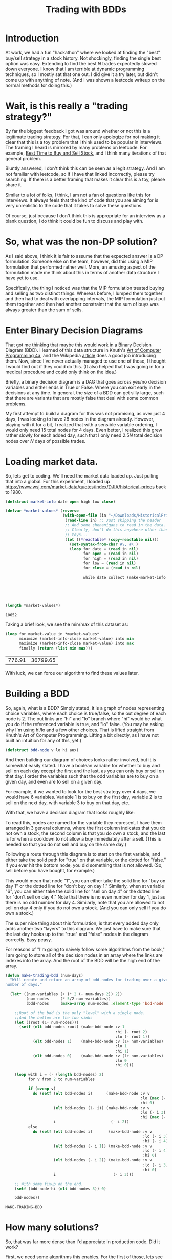 #+TITLE: Trading with BDDs
#+OPTIONS: num:nil
#+HTML_HEAD_EXTRA: <link rel="stylesheet" type="text/css" href="org-overrides.css" />

* Introduction

At work, we had a fun "hackathon" where we looked at finding the "best"
buy/sell strategy in a stock history.  Not shockingly, finding the single
best option was easy.  Extending to find the best $N$ trades expectedly
slowed down everyone.  I know that I am terrible at dynamic programming
techniques, so I mostly sat that one out.  I did give it a try later, but
didn't come up with anything of note.  (And I was shown a leetcode writeup
on the normal methods for doing this.)

* Wait, is this really a "trading strategy?"

By far the biggest feedback I got was around whether or not this is a
legitimate trading strategy.  For that, I can only apologize for not making
it clear that this is a toy problem that I think used to be popular in
interviews.  The framing I heard is mirrored by many problems on leetcode.
For example, [[https://leetcode.com/problems/best-time-to-buy-and-sell-stock/][Best Time to Buy and Sell Stock]], and I think many iterations
of that general problem.

Bluntly answered, I don't think this can be seen as a legit strategy.  And
I am not familiar with leetcode, so if I have that linked incorrectly,
please try searching.  If there is a better framing that makes it clear
this is a toy, please share it.

Similar to a lot of folks, I think, I am not a fan of questions like this
for interviews.  It always feels that the kind of code that you are aiming
for is very unrealistic to the code that it takes to solve these questions.

Of course, just because I don't think this is appropriate for an interview
as a blank question, I do think it could be fun to discuss and play with.

* So, what was the non-DP solution?

As I said above, I think it is fair to assume that the expected answer is a
DP formulation.  Someone else on the team, however, did this using a MIP
formulation that performed rather well.  More, an amusing aspect of the
formulation made me think about this in terms of another data structure I
have yet to use.

Specifically, the thing I noticed was that the MIP formulation treated
buying and selling as two distinct things.  Whereas before, I lumped them
together and then had to deal with overlapping intervals, the MIP
formulation just put them together and then had another constraint that the
sum of buys was always greater than the sum of sells.

* Enter Binary Decision Diagrams

That got me thinking that maybe this would work in a Binary Decision
Diagram (BDD).  I learned of this data structure in Knuth's [[https://www.amazon.com/Art-Computer-Programming-Combinatorial-Algorithms/dp/0201038048][Art of Computer
Programming 4a]], and the Wikipedia [[https://en.wikipedia.org/wiki/Binary_decision_diagram][article]] does a good job introducing
them.  Now, since I've never actually managed to use one of those, I
thought I would find out if they could do this.  (It also helped that I was
going in for a medical procedure and could only think on the idea.)

Briefly, a binary decision diagram is a DAG that goes across yes/no
decision variables and either ends in True or False.  Where you can exit
early in the decisions at any time.  In general, the size of a BDD can get
silly large, such that there are variants that are mostly false that deal
with some common problems.

My first attempt to build a diagram for this was not promising, as over
just 4 days, I was looking to have 28 nodes in the diagram already.
However, playing with it for a bit, I realized that with a sensible
variable ordering, I would only need 15 total nodes for 4 days.  Even
better, I realized this grew rather slowly for each added day, such that I
only need $2.5N$ total decision nodes over $N$ days of possible trades.

* Loading market data.

So, lets get to coding.  We'll need the market data loaded up.  Just
pulling that into a global.  For this experiment, I loaded up
https://www.wsj.com/market-data/quotes/index/DJIA/historical-prices back
to 1980.

#+begin_src lisp :exports both
    (defstruct market-info date open high low close)

    (defvar *market-values* (reverse
                             (with-open-file (in "~/Downloads/HistoricalPrices.csv")
                              (read-line in) ;; Just skipping the header
                              ;; And some shenanigans to read in the data.
                              ;; Clearly, don't do this anywhere other than
                              ;; toys...
                              (let ((*readtable* (copy-readtable nil)))
                                (set-syntax-from-char #\, #\ )
                                (loop for date = (read in nil)
                                      for open = (read in nil)
                                      for high = (read in nil)
                                      for low = (read in nil)
                                      for close = (read in nil)

                                      while date collect (make-market-info :date (string date)
                                                                           :open open
                                                                           :high high
                                                                           :low low
                                                                           :close close))))))

    (length *market-values*)
#+end_src

#+RESULTS:
: 10652

Taking a brief look, we see the min/max of this dataset as:

#+begin_src lisp :exports both
  (loop for market-value in *market-values*
        minimize (market-info-close market-value) into min
        maximize (market-info-close market-value) into max
        finally (return (list min max)))
#+end_src

#+RESULTS:
| 776.91 | 36799.65 |

With luck, we can force our algorithm to find these values later.

* Building a BDD

So, again, what is a BDD?  Simply stated, it is a graph of nodes
representing choice variables, where each choice is true/false, so the out
degree of each node is 2.  The out links are "hi" and "lo" branch where
"hi" would be what you do if the referenced variable is true, and "lo"
false.  (You may be asking why I'm using hi/lo and a few other choices.
That is lifted straight from Knuth's Art of Computer Programming.  Lifting
a bit directly, as I have not built an intuition for any of this, yet.)

#+begin_src lisp
  (defstruct bdd-node v lo hi aux)
#+end_src

#+RESULTS:
: BDD-NODE

And then building our diagram of choices looks rather involved, but it is
somewhat easily stated.  I have a boolean variable for whether to buy and
sell on each day except the first and the last, as you can only buy or sell
on that day.  I order the variables such that the odd variables are to buy
on a given day, and even are to sell on a given day.

For example, if we wanted to look for the best strategy over 4 days, we
would have 6 variables.  Variable 1 is to buy on the first day, variable 2
is to sell on the next day, with variable 3 to buy on that day, etc.

With that, we have a decision diagram that looks roughly like:

[[file:example-bdd.png]]

To read this, nodes are named for the variable they represent.  I have them
arranged in 3 general columns, where the first column indicates that you do
not own a stock, the second column is that you do own a stock, and the last
is for when a cooldown to not allow a buy immediately after a sell.  (This
is needed so that you do not sell and buy on the same day.)

Following a route through this diagram is to start on the first variable,
and either take the solid path for "true" on that variable, or the dotted
for "false."  If you ever hit the bottom node, you did something that is
not allowed.  (So, sell before you have bought, for example.)

This would mean that node "1", you can either take the solid line for "buy
on day 1" or the dotted line for "don't buy on day 1."  Similarly, when at
variable "6", you can either take the solid line for "sell on day 4" or the
dotted line for "don't sell on day 4."  Note that there is no even number
for day 1, just as there is no odd number for day 4.  Similarly, note that
you are allowed to not sell on day 4 only if you do not own a stock.  (And
you can only sell if you do own a stock.)

The super nice thing about this formulation, is that every added day only
adds another two "layers" to this diagram.  We just have to make sure that
the last day hooks up to the "true" and "false" nodes in the diagram
correctly.  Easy peasy.

For reasons of "I'm going to naively follow some algorithms from the book,"
I am going to store all of the decision nodes in an array where the links
are indexes into the array.  And the root of the BDD will be the high end
of the array.

#+begin_src lisp :exports both
  (defun make-trading-bdd (num-days)
    "Will create and return an array of bdd-nodes for trading over a given
  number of days."

    (let* ((num-variables (+ (* 2 (- num-days 2)) 2))
           (num-nodes     (* 5/2 num-variables))
           (bdd-nodes     (make-array num-nodes :element-type 'bdd-node :initial-element (make-bdd-node))))

      ;;Root of the bdd is the only "level" with a single node.
      ;;And the bottom are the two sinks
      (let ((root (1- num-nodes)))
        (setf (elt bdd-nodes root) (make-bdd-node :v 1
                                                  :hi (- root 2)
                                                  :lo (- root 1))
              (elt bdd-nodes 1)    (make-bdd-node :v (1+ num-variables)
                                                  :lo 1
                                                  :hi 1)
              (elt bdd-nodes 0)    (make-bdd-node :v (1+ num-variables)
                                                  :lo 0
                                                  :hi 0)))

      (loop with i = (- (length bdd-nodes) 2)
            for v from 2 to num-variables

            if (evenp v)
              do (setf (elt bdd-nodes i)      (make-bdd-node :v v
                                                             :lo (max (- i 2) 1)
                                                             :hi 0)
                       (elt bdd-nodes (1- i)) (make-bdd-node :v v
                                                             :lo (- i 3)
                                                             :hi (max (- i 4) 1))
                       i                        (- i 2))
            else
              do (setf (elt bdd-nodes i)       (make-bdd-node :v v
                                                              :lo (- i 3)
                                                              :hi (- i 4))
                       (elt bdd-nodes (- i 1)) (make-bdd-node :v v
                                                              :lo (- i 4)
                                                              :hi 0)
                       (elt bdd-nodes (- i 2)) (make-bdd-node :v v
                                                              :lo (- i 3)
                                                              :hi 0)
                       i                         (- i 3)))

      ;; With some fixup on the end.
      (setf (bdd-node-hi (elt bdd-nodes 3)) 0)

      bdd-nodes))
#+end_src

#+RESULTS:
: MAKE-TRADING-BDD

* How many solutions?

So, that was far more dense than I'd appreciate in production code.  Did it
work?

First, we need some algorithms this enables.  For the first of those, lets
see if we can annotate the tree with how many solutions there are to it.
(The book uses an extra array `c` for this, but I'm just storing those
values attached to the instructions in `aux` for now.)

#+begin_src lisp :exports both
  (defun count-solutions (bdd-nodes)
    (setf (bdd-node-aux (elt bdd-nodes 0)) 0
          (bdd-node-aux (elt bdd-nodes 1)) 1)

    (loop for k from 2 below (length bdd-nodes)
          do (let ((l (bdd-node-lo (elt bdd-nodes k)))
                   (h (bdd-node-hi (elt bdd-nodes k)))
                   (v (bdd-node-v  (elt bdd-nodes k))))
               (setf (bdd-node-aux (elt bdd-nodes k)) (+ (* (expt 2 (- (bdd-node-v (elt bdd-nodes l)) v 1)) (bdd-node-aux (elt bdd-nodes l)))
                                                         (* (expt 2 (- (bdd-node-v (elt bdd-nodes h)) v 1)) (bdd-node-aux (elt bdd-nodes h)))))))

    (* (expt 2 (1- (bdd-node-v (elt bdd-nodes (1- (length bdd-nodes)))))) (bdd-node-aux (elt bdd-nodes (1- (length bdd-nodes))))))

  ;; Lets look at the general growth of this.  (Is a very obvious pattern...)
  (list (list 2 (count-solutions (make-trading-bdd 2)))
        (list 3 (count-solutions (make-trading-bdd 3)))
        (list 4 (count-solutions (make-trading-bdd 4)))
        (list 5 (count-solutions (make-trading-bdd 5)))
        (list 6 (count-solutions (make-trading-bdd 6)))
        (list 7 (count-solutions (make-trading-bdd 7)))
        (list 8 (count-solutions (make-trading-bdd 8)))
        ;; And for the last value, going to just look at size of the answer
        (list (length *market-values*) (log (count-solutions (make-trading-bdd (length *market-values*))) 10)))
#+end_src

#+RESULTS:
|     2 |         2 |
|     3 |         4 |
|     4 |         8 |
|     5 |        16 |
|     6 |        32 |
|     7 |        64 |
|     8 |       128 |
| 10652 | 3206.2705 |

That last value is the size of the search space for optimal trading over
$10,652$ days.  I didn't expect this to be a power of two, but I see no
reason not to trust it.  And, it is a heck of a number.

* Finding the optimal solution

Ok, that is fun to consider.  But, can we find the optimal solution?  Not
shockingly, the answer is yes.  The book mentions that "we can solve the
linear Boolean programming problem" for this.  That being "Find $x$ such
that $w_1x_1 + \ldots + w_nx_n$ is maximum, subject to $f(x_1,\ldots,x_n)$.

And it goes to give the general algorithm for doing that as the following.
(Note that this is largely a poor transcription from source, as I haven't
built the understanding of the code that is needed to make it presentable.)

#+begin_src lisp :exports code
  (defun maximal-cost-solution (bdd-nodes weights)
    (let* ((s (length bdd-nodes))
         (n (1- (bdd-node-v (elt bdd-nodes 0)))) ;;Taking advantage of the sentinel on the false sink to know "n"
         (m (make-array (1+ s)))
         (x (make-array n))
         (at (make-array (1+ s)))
         (W (make-array (+ 2 n))))                 ;; Something about 1 based indexing...
    (setf (elt W 0) nil)
    (setf (elt W (1+ n)) 0)
    (loop for j from n downto 1
          do (setf (elt W j) (+ (elt W (1+ j)) (max (elt weights (1- j)) 0))))

    (setf (elt m 1) 0)
    (loop for k from 2 below s
          do (let* ((cur-node (elt bdd-nodes k))
                    (v (bdd-node-v cur-node))
                    (l (bdd-node-lo cur-node))
                    (h (bdd-node-hi cur-node))
                    (mt 0)) ;tmp m
               (setf (elt at k) 0)

               (unless (= l 0)
                 (setf (elt m k) (+ (elt m l)
                                    (elt W (1+ v))
                                    (- (elt W (bdd-node-v (elt bdd-nodes l)))))))
               (unless (= h 0)
                 (setf mt (+ (elt m h)
                             (elt W (1+ v))
                             (- (elt W (bdd-node-v (elt bdd-nodes h))))
                             (elt weights (1- v))))

                 (when (or (= l 0) (> mt (elt m k)))
                           (setf (elt m k) mt
                                 (elt at k) 1)))))

    (loop with j = 0
          with k = (1- s)

          if (= j n)
            return x

          if (< j (- (bdd-node-v (elt bdd-nodes k)) 1))
            do (setf j              (1+ j)
                     (elt x (1- j)) (if (> (elt weights (1- j)) 0) 1 0))

          if (> k 1)
            do (setf j              (1+ j)
                     (elt x (1- j)) (elt at k)
                     k              (if (= (elt at k) 0) (bdd-node-lo (elt bdd-nodes k))
                                        (bdd-node-hi (elt bdd-nodes k)))))))
#+end_src

#+RESULTS:
| MAXIMAL-COST-SOLUTION |

* Trying it on just 4 days, first

We will need a weight vector for how much we value a buy/sell.  For the
larger trading question, we will build up something big.  To build some
confidence that we can trust this algorithm, though, lets look at just the
4 day idea.

#+begin_src lisp :session bdd-trading :exports both
  (let* ((bdd-nodes (make-trading-bdd 4))
         (weights   #(1 2 3 4 5 6))
         (solution  (maximal-cost-solution bdd-nodes weights)))

    (loop for p across weights
          for v across solution
          if (= v 1)
            sum p into profit
          sum v into trades
          finally (return (list (/ trades 2) profit))))
#+end_src

#+RESULTS:
| 2 | 14 |

Of course, would be nicer to have a better idea of why that picked 2 trades
and how it got to 14 profit.  So, lets look closer at the "solution" we are
creating.

#+begin_src lisp :session bdd-trading :results verbatim output :exports both
  (let* ((bdd-nodes (make-trading-bdd 4))
         (weights   #(1 2 3 4 5 6))
         (solution  (maximal-cost-solution bdd-nodes weights)))

    (loop for i from 1
          for p across weights
          for v across solution

          if (= v 1)
            do (format t "Day ~a, ~a for ~a.~&" (if (evenp i) (1+ (/ i 2)) (/ (1+ i) 2)) (if (evenp i) "Sell" "Buy") p)))
#+end_src

#+RESULTS:
: Day 1, Buy for 1.
: Day 2, Sell for 2.
: Day 3, Buy for 5.
: Day 4, Sell for 6.

Ok, that is good.  And it makes it obvious that I should have negative
costs in there, as the days that you buy are not cash positive.  Oops.

So, let us consider what our options are across 4 days.  We can:

  1. buy, pass, pass, sell
  2. buy, pass, sell, pass
  3. buy, sell, pass, pass
  4. buy, sell, buy, sell
  5. pass, buy, pass, sell
  6. pass, buy, sell, pass
  7. pass, pass, buy, sell
  8. pass, pass, pass, pass

And this matches the count of possible solutions across 4 days that we
calculated earlier, so can we force each of these options?

#+begin_src lisp :session bdd-trading :results verbatim output :exports both
  (loop for weights in (list #(-1 0 -1 0 -1 0)
                             #(-1 0 -2 0 -2 2)
                             #(-1 0 -2 2 -2 0)
                             #(-1 2 -1 0 -1 0)
                             #(-1 2 -1 0 -1 2)
                             #(-1 0 -1 2 -1 0)
                             #(-2 0 -1 0 -2 2)
                             #(-1 0 -2 0 -1 2))

        do (format t "Looking at ~a: ~&" weights)
        do (let* ((bdd-nodes (make-trading-bdd 4))
                  (solution  (maximal-cost-solution bdd-nodes weights)))

             (loop for i from 1
                   for p across weights
                   for v across solution

                   if (= v 1)
                     do (format t "             Day ~a, ~a for ~a.~&" (if (evenp i) (1+ (/ i 2)) (/ (1+ i) 2)) (if (evenp i) "Sell" "Buy") p))))
#+end_src

#+RESULTS:
#+begin_example
Looking at #(-1 0 -1 0 -1 0):
Looking at #(-1 0 -2 0 -2 2):
             Day 1, Buy for -1.
             Day 4, Sell for 2.
Looking at #(-1 0 -2 2 -2 0):
             Day 1, Buy for -1.
             Day 3, Sell for 2.
Looking at #(-1 2 -1 0 -1 0):
             Day 1, Buy for -1.
             Day 2, Sell for 2.
Looking at #(-1 2 -1 0 -1 2):
             Day 1, Buy for -1.
             Day 2, Sell for 2.
             Day 3, Buy for -1.
             Day 4, Sell for 2.
Looking at #(-1 0 -1 2 -1 0):
             Day 2, Buy for -1.
             Day 3, Sell for 2.
Looking at #(-2 0 -1 0 -2 2):
             Day 2, Buy for -1.
             Day 4, Sell for 2.
Looking at #(-1 0 -2 0 -1 2):
             Day 3, Buy for -1.
             Day 4, Sell for 2.
#+end_example

Rather dense reading there; but, matches expectations.  Yay!

* Back to the full market data

Now, to build up the weights for the giant solution.  For the odd
variables, that is spending the money of the close for the relevant day.
For the even values, it is gaining the value for the close for the relevant
day.  (Minus transaction costs, that we default to 0 on all values.)

#+begin_src lisp :bdd-trading :exports code
    (defun make-trade-weights (market-values &optional (transaction-cost 0))
      (let* ((num-variables     (+ (* 2 (- (length market-values) 2)) 2))
             (weights           (make-array num-variables)))
        ;;First and last are alone, so setting them alone.
        (setf (elt weights 0)                  (- (- (market-info-close (elt market-values 0))) transaction-cost))
        (setf (elt weights (1- num-variables)) (- (market-info-close (car (last market-values))) transaction-cost))

        ;;Rest of the days are used for a buy and a sell
        (loop for day in (cdr (butlast market-values))
              for i from 1 by 2
              do (setf (elt weights i)      (- (market-info-close day) transaction-cost)
                       (elt weights (1+ i)) (- (- (market-info-close day)) transaction-cost)))
        weights))
#+end_src

So, now that we have all of this, what is our answer?

#+begin_src lisp :results verbatim :exports both
  (let* ((bdd-nodes (make-trading-bdd (length *market-values*)))
         (weights   (make-trade-weights *market-values*))
         (solution  (maximal-cost-solution bdd-nodes weights)))

    (loop for p across weights
          for v across solution
          if (= v 1)
            sum p into profit
          sum v into trades
          finally (return (format nil "~:d trades for a profit of ~~~:d." (/ trades 2) (truncate profit)))))
#+end_src

#+RESULTS:
: 2,714 trades for a profit of ~427,741.

And, how long did that take?

#+begin_src lisp :session bdd-trading :results output verbatim :exports both
  (let ((*TRACE-OUTPUT* *STANDARD-OUTPUT*))
    (time (let* ((bdd-nodes (make-trading-bdd (length *market-values*)))
                 (weights   (make-trade-weights *market-values*))
                 (solution  (maximal-cost-solution bdd-nodes weights)))

            (loop for p across weights
                  for v across solution
                  if (= v 1)
                    sum p into profit
                  sum v into trades
                  finally (return (format nil "~:d trades for a profit of ~~~:d." (/ trades 2) (truncate profit)))))))
#+end_src

#+RESULTS:
: Evaluation took:
:   0.004 seconds of real time
:   0.005063 seconds of total run time (0.005002 user, 0.000061 system)
:   125.00% CPU
:   19,200,488 processor cycles
:   4,506,768 bytes consed
:

So, yeah, fast and only about 4 megs of data generated.  I personally feel
this is insane and I was not expecting it to work.  Is fast enough that I
confess I'm not sure I trust it.

* Looking at the solutions a bit more.

As we noted at the start, the min/max spread of this is roughly $36000.00$.
Such that, if the transaction cost was near that, we should be able to
force a single buy/sell.  Lets see what we can do there.

#+begin_src lisp :results verbatim :exports both
  (let* ((bdd-nodes (make-trading-bdd (length *market-values*)))
         (weights   (make-trade-weights *market-values* (/ 36000 2)))
         (solution  (maximal-cost-solution bdd-nodes weights)))

    (loop for p across weights
          for v across solution
          if (= v 1)
            sum p into profit
          sum v into trades
          finally (return (format nil "~:d trade for a profit of ~~~:d." (/ trades 2) (truncate profit)))))
#+end_src

#+RESULTS:
: 1 trade for a profit of ~22.

And what day does that have us buying/selling?

#+begin_src lisp :session bdd-trading :results verbatim output :exports both
    (let* ((transaction-cost (/ 36000 2))
           (bdd-nodes (make-trading-bdd (length *market-values*)))
           (weights   (make-trade-weights *market-values* transaction-cost))
           (solution  (maximal-cost-solution bdd-nodes weights)))

      (loop for i from 1
            for p across weights
            for v across solution

            if (= v 1)
              do (format t "Day ~a, ~a for ~a.~&" (if (evenp i) (1+ (/ i 2)) (/ (1+ i) 2)) (if (evenp i) "Sell" "Buy") (+ transaction-cost p))))
#+end_src

#+RESULTS:
: Day 492, Buy for -776.91016.
: Day 10425, Sell for 36799.65.

And this matches what we saw for the min/max of the closing value.  So, I
am starting to trust this more.

* Can we restrict this to $N$ trades?

How easy is it to manipulate the result we are getting to constrict the
number of trades?  Seems within reason that I could easily get ballpark
number of optimal trades with a growing transaction cost.  That is, I
almost certainly can't target a specific N, but I can treat the transaction
cost as a lever to dial up and down the number of trades.

At the small level, this looks like:

#+begin_src lisp :results table :exports both
  (loop for transaction-cost from 0 to 10 by 1
        collect (let* ((bdd-nodes (make-trading-bdd (length *market-values*)))
                       (weights   (make-trade-weights *market-values* transaction-cost))
                       (solution  (maximal-cost-solution bdd-nodes weights)))

                  (loop for p across weights
                        for v across solution
                        if (= v 1)
                          sum p into profit
                        sum v into trades
                        finally (return (list (format nil "A transaction cost of ~:d results in ~:d trades for a profit of ~~~:d."
                                                      (truncate transaction-cost)
                                                      (/ trades 2)
                                                      (truncate profit)))))))
#+end_src

#+RESULTS:
| A transaction cost of 0 results in 2,714 trades for a profit of ~427,741.  |
| A transaction cost of 1 results in 2,564 trades for a profit of ~422,492.  |
| A transaction cost of 2 results in 2,424 trades for a profit of ~417,521.  |
| A transaction cost of 3 results in 2,296 trades for a profit of ~412,839.  |
| A transaction cost of 4 results in 2,172 trades for a profit of ~408,372.  |
| A transaction cost of 5 results in 2,085 trades for a profit of ~404,181.  |
| A transaction cost of 6 results in 2,018 trades for a profit of ~400,096.  |
| A transaction cost of 7 results in 1,954 trades for a profit of ~396,129.  |
| A transaction cost of 8 results in 1,886 trades for a profit of ~392,340.  |
| A transaction cost of 9 results in 1,817 trades for a profit of ~388,645.  |
| A transaction cost of 10 results in 1,747 trades for a profit of ~385,091. |

And to get an idea at the large level, it looks like:

#+begin_src lisp :results table :exports both
  (loop for transaction-cost from 0 to 5500 by 250
        collect (let* ((bdd-nodes (make-trading-bdd (length *market-values*)))
                       (weights   (make-trade-weights *market-values* transaction-cost))
                       (solution  (maximal-cost-solution bdd-nodes weights)))

                  (loop for p across weights
                        for v across solution
                        if (= v 1)
                          sum p into profit
                        sum v into trades
                        finally (return (list (format nil "A transaction cost of ~:d results in ~:d trades for a profit of ~~~:d."
                                                      (truncate transaction-cost)
                                                      (/ trades 2)
                                                      (truncate profit)))))))
#+end_src

#+RESULTS:
| A transaction cost of 0 results in 2,714 trades for a profit of ~427,741. |
| A transaction cost of 250 results in 168 trades for a profit of ~150,320. |
| A transaction cost of 500 results in 62 trades for a profit of ~99,116.   |
| A transaction cost of 750 results in 32 trades for a profit of ~77,099.   |
| A transaction cost of 1,000 results in 17 trades for a profit of ~64,798. |
| A transaction cost of 1,250 results in 12 trades for a profit of ~57,510. |
| A transaction cost of 1,500 results in 8 trades for a profit of ~53,038.  |
| A transaction cost of 1,750 results in 7 trades for a profit of ~49,457.  |
| A transaction cost of 2,000 results in 7 trades for a profit of ~45,957.  |
| A transaction cost of 2,250 results in 5 trades for a profit of ~42,757.  |
| A transaction cost of 2,500 results in 5 trades for a profit of ~40,255.  |
| A transaction cost of 2,750 results in 4 trades for a profit of ~38,220.  |
| A transaction cost of 3,000 results in 3 trades for a profit of ~36,599.  |
| A transaction cost of 3,250 results in 3 trades for a profit of ~35,099.  |
| A transaction cost of 3,500 results in 3 trades for a profit of ~33,597.  |
| A transaction cost of 3,750 results in 3 trades for a profit of ~32,099.  |
| A transaction cost of 4,000 results in 2 trades for a profit of ~30,982.  |
| A transaction cost of 4,250 results in 2 trades for a profit of ~29,982.  |
| A transaction cost of 4,500 results in 2 trades for a profit of ~28,979.  |
| A transaction cost of 4,750 results in 2 trades for a profit of ~27,981.  |
| A transaction cost of 5,000 results in 2 trades for a profit of ~26,982.  |
| A transaction cost of 5,250 results in 2 trades for a profit of ~25,981.  |
| A transaction cost of 5,500 results in 1 trades for a profit of ~25,022.  |

So, with that, we could easily do a search across different transaction
costs to find something close to a desired N.  I was rebuilding the entire
BDD for each iteration, such that you could save some time by not doing
that.  Since we are only talking about $0.004$ seconds per iteration, I
wasn't too worried about saving time for this page.

* Thanks for reading!

For those that stuck with this, thanks for reading!  I had more than a
little fun actually using a BDD.  I'm looking forward to finding out how or
what I did incorrectly in my first stab at it.

Finally, please don't let my abuse of either Common Lisp or Knuth's
algorithms turn you off from trying either.  Knuth's work, in particular,
has turned to the exploration of a lot of puzzles in fun ways that are much
more approachable than you probably think.

* (Why Common Lisp?  And why the single letter variables?)

Common Lisp is because I do find that a fun language to play with.  I had
thought I would spend more time with the code than I did, and while it
isn't quite the seamless SLIME experience, org-mode's source blocks work
quite well to get going with this.

The code was structured as closely to how Knuth specified it as I could
get.  I am not at all used to some sequences being 1 based, and others
being 0 based, such that I have some clunkiness on that front.  And, as
stated in the post, I didn't have the understanding of the code to try and
make any changes to it there.  (Now that I know roughly how it works, I
think I can make it more presentable in my style, but I don't plan on
making heavy edits to the code here.  Maybe in a followup.)
